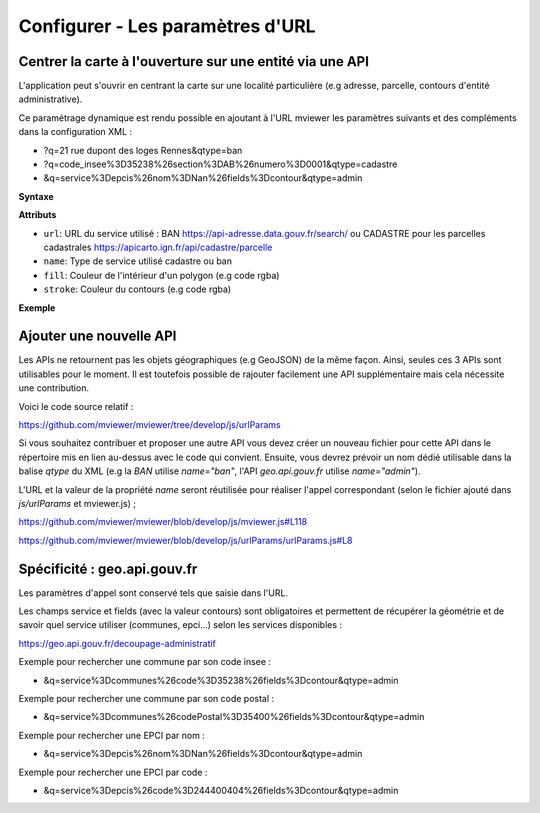 .. Authors :
.. mviewer team

.. _configurlparams:

Configurer - Les paramètres d'URL
=================================

Centrer la carte à l'ouverture sur une entité via une API
---------------------------------------------------------

L'application peut s'ouvrir en centrant la carte sur une localité particulière (e.g adresse, parcelle, contours d'entité administrative).

Ce paramétrage dynamique est rendu possible en ajoutant à l'URL mviewer les paramètres suivants et des compléments dans la configuration XML : 

* ?q=21 rue dupont des loges Rennes&qtype=ban
* ?q=code_insee%3D35238%26section%3DAB%26numero%3D0001&qtype=cadastre
* &q=service%3Depcis%26nom%3DNan%26fields%3Dcontour&qtype=admin

**Syntaxe**

.. code-block:: xml
       :linenos:

	<urlparams fill="" stroke="">
           <qtype name="" url="" />           
       </urlparams>

**Attributs**

* ``url``: URL du service utilisé : BAN https://api-adresse.data.gouv.fr/search/ ou CADASTRE pour les parcelles cadastrales  https://apicarto.ign.fr/api/cadastre/parcelle
* ``name``: Type de service utilisé cadastre ou ban
* ``fill``: Couleur de l'intérieur d'un polygon (e.g code rgba)
* ``stroke``: Couleur du contours (e.g code rgba)

**Exemple**

.. code-block:: xml
       :linenos:

       <urlparams fill="" stroke="rgba(232, 19, 232,0.6)" >
              <qtype name="ban" url="https://api-adresse.data.gouv.fr/search/" />
              <qtype name="cadastre" url="https://apicarto.ign.fr/api/cadastre/parcelle" />
              <qtype name="admin" url="https://geo.api.gouv.fr" />
       </urlparams>


Ajouter une nouvelle API
------------------------

Les APIs ne retournent pas les objets géographiques (e.g GeoJSON) de la même façon. Ainsi, seules ces 3 APIs sont utilisables pour le moment.
Il est toutefois possible de rajouter facilement une API supplémentaire mais cela nécessite une contribution.

Voici le code source relatif :

https://github.com/mviewer/mviewer/tree/develop/js/urlParams

Si vous souhaitez contribuer et proposer une autre API vous devez créer un nouveau fichier pour cette API dans le répertoire mis en lien au-dessus avec le code qui convient.
Ensuite, vous devrez prévoir un nom dédié utilisable dans la balise `qtype` du XML (e.g la `BAN` utilise `name="ban"`, l'API `geo.api.gouv.fr` utilise `name="admin"`).

L'URL et la valeur de la propriété `name` seront réutilisée pour réaliser l'appel correspondant (selon le fichier ajouté dans `js/urlParams` et mviewer.js) ;

https://github.com/mviewer/mviewer/blob/develop/js/mviewer.js#L118

https://github.com/mviewer/mviewer/blob/develop/js/urlParams/urlParams.js#L8

Spécificité : geo.api.gouv.fr
-----------------------------

Les paramètres d'appel sont conservé tels que saisie dans l'URL.

Les champs service et fields (avec la valeur contours) sont obligatoires et permettent de récupérer la géométrie et de savoir quel service utiliser (communes, epci...) selon les services disponibles : 

https://geo.api.gouv.fr/decoupage-administratif

Exemple pour rechercher une commune par son code insee :

* &q=service%3Dcommunes%26code%3D35238%26fields%3Dcontour&qtype=admin

Exemple pour rechercher une commune par son code postal :

* &q=service%3Dcommunes%26codePostal%3D35400%26fields%3Dcontour&qtype=admin

Exemple pour rechercher une EPCI par nom :

* &q=service%3Depcis%26nom%3DNan%26fields%3Dcontour&qtype=admin

Exemple pour rechercher une EPCI par code :

* &q=service%3Depcis%26code%3D244400404%26fields%3Dcontour&qtype=admin


